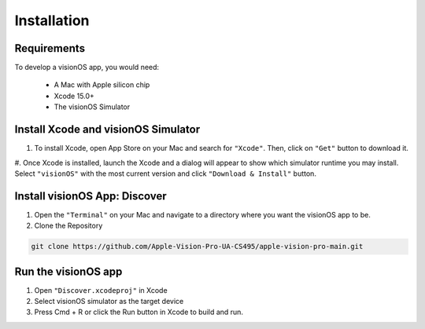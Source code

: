 Installation
=====

.. _Requirements:

Requirements
------------

To develop a visionOS app, you would need: 

  * A Mac with Apple silicon chip
  * Xcode 15.0+
  * The visionOS Simulator

Install Xcode and visionOS Simulator
----------------

#. To install Xcode, open App Store on your Mac and search for ``"Xcode"``. Then, click on ``"Get"`` button to download it. 

#. Once Xcode is installed, launch the Xcode and a dialog will appear to show which simulator runtime you may install. Select ``"visionOS"`` 
with the most current version and click ``"Download & Install"`` button. 

.. image:: /Xcode.png
  :width: 400
  :alt: Xcode and visionOS Simulator Installtion

Install visionOS App: Discover
----------------

#. Open the ``"Terminal"`` on your Mac and navigate to a directory where you want the visionOS app to be. 

#. Clone the Repository

.. code-block:: console

   git clone https://github.com/Apple-Vision-Pro-UA-CS495/apple-vision-pro-main.git

Run the visionOS app
----------------

#. Open ``"Discover.xcodeproj"`` in Xcode

#. Select visionOS simulator as the target device

#. Press Cmd + R or click the Run button in Xcode to build and run.
